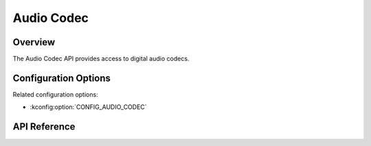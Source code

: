 .. _audio_codec_api:

Audio Codec
###########

Overview
********

The Audio Codec API provides access to digital audio codecs.

Configuration Options
*********************

Related configuration options:

* :kconfig:option:`CONFIG_AUDIO_CODEC`

API Reference
*************

